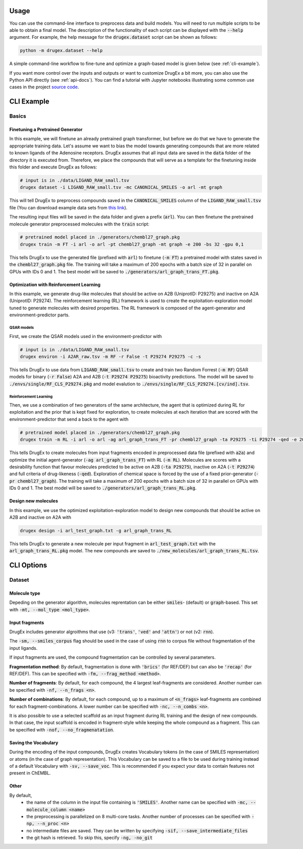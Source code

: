 ..  _usage:

Usage
=====

You can use the command-line interface to preprocess data and build models. You will need to run multiple scripts to be able to obtain a final model. 
The description of the functionality of each script can be displayed with the :code:`--help` argument. For example, the help message for the :code:`drugex.dataset` script can be shown as follows:

..  code-block::

    python -m drugex.dataset --help

A simple command-line workflow to fine-tune and optimize a graph-based model is given below (see :ref:`cli-example`). 

If you want more control over the inputs and outputs or want to customize DrugEx a bit more, you can also use the Python API directly (see :ref:`api-docs`). 
You can find a tutorial with Jupyter notebooks illustrating some common use cases in the project `source code <https://github.com/CDDLeiden/DrugEx/tree/master/tutorial>`_.

..  _cli-example:

CLI Example
===========

.. _basics:

Basics
------

Finetuning a Pretrained Generator
^^^^^^^^^^^^^^^^^^^^^^^^^^^^^^^^^

In this example, we will finetune an already pretrained graph transformer, but before we do that we have to generate the appropriate training data. 
Let's assume we want to bias the model towards generating compounds that are more related to known ligands of the Adenosine receptors. 
DrugEx assumes that all input data are saved in the :code:`data` folder of the directory it is executed from. 
Therefore, we place the compounds that will serve as a template for the finetuning inside this folder and execute DrugEx as follows:

..  code-block:: bash

    # input is in ./data/LIGAND_RAW_small.tsv
    drugex dataset -i LIGAND_RAW_small.tsv -mc CANONICAL_SMILES -o arl -mt graph

This will tell DrugEx to preprocess compounds saved in the :code:`CANONICAL_SMILES` column of the :code:`LIGAND_RAW_small.tsv` file 
(You can download example data sets from `this link <https://drive.google.com/file/d/1lYOmQBnAawnDR2Kwcy8yVARQTVzYDelw/view>`_).

The resulting input files will be saved in the data folder and given a prefix (:code:`arl`). 
You can then finetune the pretrained molecule generator preprocessed molecules with the :code:`train` script:

..  code-block:: bash

    # pretrained model placed in ./generators/chembl27_graph.pkg
    drugex train -m FT -i arl -o arl -pt chembl27_graph -mt graph -e 200 -bs 32 -gpu 0,1

This tells DrugEx to use the generated file (prefixed with :code:`arl`) to finetune (:code:`-m FT`) a pretrained model with states saved in the :code:`chembl27_graph.pkg` file. 
The training will take a maximum of 200 epochs with a batch size of 32 in parallel on GPUs with IDs 0 and 1. 
The best model will be saved to :code:`./generators/arl_graph_trans_FT.pkg`.

Optimization with Reinforcement Learning
^^^^^^^^^^^^^^^^^^^^^^^^^^^^^^^^^^^^^^^^

In this example, we generate drug-like molecules that should be active on A2B (UniprotID: P29275) and inactive on A2A (UniprotID: P29274).
The reinforcement learning (RL) framework is used to create the exploitation-exploration model tuned to generate molecules with desired properties. 
The RL framework is composed of the agent-generator and environment-predictor parts.

QSAR models
"""""""""""

First, we create the QSAR models used in the environment-predictor with

.. code-block:: bash

    # input is in ./data/LIGAND_RAW_small.tsv
    drugex environ -i A2AR_raw.tsv -m RF -r False -t P29274 P29275 -c -s 

This tells DrugEx to use data from :code:`LIGAND_RAW_small.tsv` to create and train two Random Forrest (:code:`-m RF`) QSAR models
for binary (:code:`-r False`) A2A and A2B (:code:`-t P29274 P29275`) bioactivity predictions. 
The model will be saved to :code:`./envs/single/RF_CLS_P29274.pkg` and model evalution to :code:`./envs/single/RF_CLS_P29274.[cv/ind].tsv`.

Reinforcement Learning
""""""""""""""""""""""

Then, we use a combination of two generators of the same architecture, the agent that is optimized during RL for exploitation and 
the prior that is kept fixed for exploration, to create molecules at each iteration that are scored with the environment-predictor 
that send a back to the agent with 

.. code-block:: bash

    # pretrained model placed in ./generators/chembl27_graph.pkg
    drugex train -m RL -i arl -o arl -ag arl_graph_trans_FT -pr chembl27_graph -ta P29275 -ti P29274 -qed -e 200 -bs 32 -gpu 0,1

This tells DrugEx to create molecules from input fragments encoded in preprocessed data file (prefixed with :code:`a2a`)
and optimize the initial agent-generator (:code:`-ag arl_graph_trans_FT`) with RL (:code:`-m RL`). 
Molecules are scores with a desirability function that favour molecules predicted to be active on A2B (:code:`-ta P29275`), 
inactive on A2A (:code:`-t P29274`) and full criteria of drug-likeness (:code:`-qed`).
Exploration of chemical space is forced by the use of a fixed prior-generator (:code:`-pr chembl27_graph`). 
The training will take a maximum of 200 epochs with a batch size of 32 in parallel on GPUs with IDs 0 and 1. 
The best model will be saved to :code:`./generators/arl_graph_trans_RL.pkg`.

Design new molecules
^^^^^^^^^^^^^^^^^^^^

In this example, we use the optimized exploitation-exploration model to design new compounds that should be active on A2B and inactive on A2A with

.. code-block:: bash

    drugex design -i arl_test_graph.txt -g arl_graph_trans_RL

This tells DrugEx to generate a new molecule per input fragment in :code:`arl_test_graph.txt` with the :code:`arl_graph_trans_RL.pkg` model.
The new compounds are saved to :code:`./new_molecules/arl_graph_trans_RL.tsv`.



..  Advanced
    --------

    Pretraining the Generator
    ^^^^^^^^^^^^^^^^^^^^^^^^^

    Optimizing the QSAR models
    ^^^^^^^^^^^^^^^^^^^^^^^^^^

    Scaffold-based Reinforcement learning
    ^^^^^^^^^^^^^^^^^^^^^^^^^^^^^^^^^^^^^

CLI Options
===========

Dataset
-------

Molecule type
^^^^^^^^^^^^^
Depeding on the generator algorithm, molecules reprentation can be either :code:`smiles`- (default) or :code:`graph`-based. This set with :code:`-mt, --mol_type <mol_type>`.

Input fragments
^^^^^^^^^^^^^^^

DrugEx includes generator algroithms that use (v3: :code:`'trans'`, :code:`'ved'` and :code:`'attn'`) or not (v2: :code:`rnn`).

The :code:`-sm, --smiles_corpus` flag should be used in the case of using :code:`rnn` to corpus file without fragmentation of the input ligands.

   
If input fragments are used, the compound fragmentation can be controlled by several parameters.

**Fragmentation method**: By default, fragmentation is done with :code:`'brics'` (for REF/DEF) but can also be :code:`'recap'` (for REF/DEF). This can be specified with :code:`-fm, --frag_method <method>`.

**Number of fragments**: By default, for each compound, the 4 largest leaf-fragments are considered. Another number can be specified with :code:`-nf, --n_frags <n>`.

**Number of combinations**: By default, for each compound, up to a maximum of :code:`<n_frags>` leaf-fragments are combined for each fragment-combinations. A lower number can be specified with :code:`-nc, --n_combs <n>`.

It is also possible to use a selected scaffold as an input fragment during RL training and the design of new compounds. 
In that case, the input scaffold is encoded in fragment-style while keeping the whole compound as a fragment.
This can be specified with :code:`-nof, --no_fragmenatation`.

Saving the Vocabulary
^^^^^^^^^^^^^^^^^^^^^

During the encoding of the input compounds, DrugEx creates Vocabulary tokens (in the case of SMILES representation)
or atoms (in the case of graph representation). 
This Vocabulary can be saved to a file to be used during training instead of a default Vocabulary with :code:`-sv, --save_voc`. 
This is recommended if you expect your data to contain features not present in ChEMBL.

Other
^^^^^

By default,
    * the name of the column in the input file containing is :code:`'SMILES'`. Another name can be specified with :code:`-mc, --molecule_column <name>`
    * the preprocessing is parallelized on 8 multi-core tasks. Another number of processes can be specified with :code:`-np, --n_proc <n>`
    * no intermediate files are saved. They can be written by specifying :code:`-sif, --save_intermediate_files`
    * the git hash is retrieved. To skip this, specify :code:`-ng, -no_git`

..  Environ
    -------

    train
    -----

    designer
    --------

